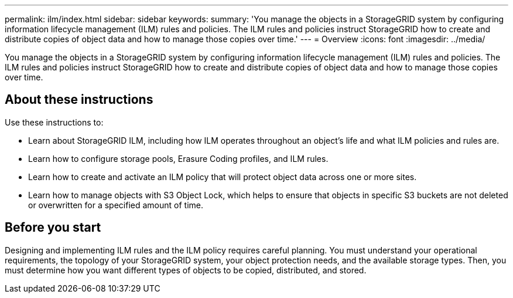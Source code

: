 ---
permalink: ilm/index.html
sidebar: sidebar
keywords:
summary: 'You manage the objects in a StorageGRID system by configuring information lifecycle management (ILM) rules and policies. The ILM rules and policies instruct StorageGRID how to create and distribute copies of object data and how to manage those copies over time.'
---
= Overview
:icons: font
:imagesdir: ../media/

[.lead]

You manage the objects in a StorageGRID system by configuring information lifecycle management (ILM) rules and policies. The ILM rules and policies instruct StorageGRID how to create and distribute copies of object data and how to manage those copies over time.

== About these instructions

Use these instructions to:

* Learn about StorageGRID ILM, including how ILM operates throughout an object's life and what ILM policies and rules are.
* Learn how to configure storage pools, Erasure Coding profiles, and ILM rules.
* Learn how to create and activate an ILM policy that will protect object data across one or more sites.
* Learn how to manage objects with S3 Object Lock, which helps to ensure that objects in specific S3 buckets are not deleted or overwritten for a specified amount of time.

== Before you start

Designing and implementing ILM rules and the ILM policy requires careful planning. You must understand your operational requirements, the topology of your StorageGRID system, your object protection needs, and the available storage types. Then, you must determine how you want different types of objects to be copied, distributed, and stored.
